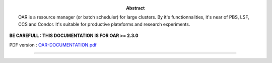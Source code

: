 :Abstract:

  OAR is a resource manager (or batch scheduler) for large clusters. By it's
  functionnalities, it's near of PBS, LSF, CCS and Condor. It's suitable for
  productive plateforms and research experiments.


**BE CAREFULL : THIS DOCUMENTATION IS FOR OAR >= 2.3.0**

PDF version : `<OAR-DOCUMENTATION.pdf>`_

.. section-numbering::
.. contents:: Table of Contents

-------------------------------------------------------------------------------

